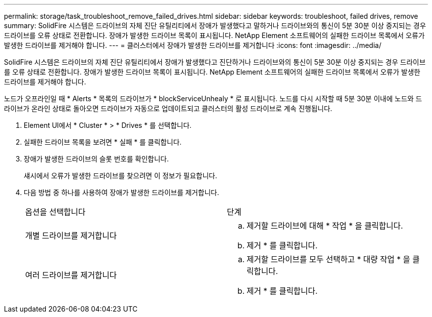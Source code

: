 ---
permalink: storage/task_troubleshoot_remove_failed_drives.html 
sidebar: sidebar 
keywords: troubleshoot, failed drives, remove 
summary: SolidFire 시스템은 드라이브의 자체 진단 유틸리티에서 장애가 발생했다고 말하거나 드라이브와의 통신이 5분 30분 이상 중지되는 경우 드라이브를 오류 상태로 전환합니다. 장애가 발생한 드라이브 목록이 표시됩니다. NetApp Element 소프트웨어의 실패한 드라이브 목록에서 오류가 발생한 드라이브를 제거해야 합니다. 
---
= 클러스터에서 장애가 발생한 드라이브를 제거합니다
:icons: font
:imagesdir: ../media/


[role="lead"]
SolidFire 시스템은 드라이브의 자체 진단 유틸리티에서 장애가 발생했다고 진단하거나 드라이브와의 통신이 5분 30분 이상 중지되는 경우 드라이브를 오류 상태로 전환합니다. 장애가 발생한 드라이브 목록이 표시됩니다. NetApp Element 소프트웨어의 실패한 드라이브 목록에서 오류가 발생한 드라이브를 제거해야 합니다.

노드가 오프라인일 때 * Alerts * 목록의 드라이브가 * blockServiceUnhealy * 로 표시됩니다. 노드를 다시 시작할 때 5분 30분 이내에 노드와 드라이브가 온라인 상태로 돌아오면 드라이브가 자동으로 업데이트되고 클러스터의 활성 드라이브로 계속 진행됩니다.

. Element UI에서 * Cluster * > * Drives * 를 선택합니다.
. 실패한 드라이브 목록을 보려면 * 실패 * 를 클릭합니다.
. 장애가 발생한 드라이브의 슬롯 번호를 확인합니다.
+
섀시에서 오류가 발생한 드라이브를 찾으려면 이 정보가 필요합니다.

. 다음 방법 중 하나를 사용하여 장애가 발생한 드라이브를 제거합니다.
+
|===


| 옵션을 선택합니다 | 단계 


 a| 
개별 드라이브를 제거합니다
 a| 
.. 제거할 드라이브에 대해 * 작업 * 을 클릭합니다.
.. 제거 * 를 클릭합니다.




 a| 
여러 드라이브를 제거합니다
 a| 
.. 제거할 드라이브를 모두 선택하고 * 대량 작업 * 을 클릭합니다.
.. 제거 * 를 클릭합니다.


|===

